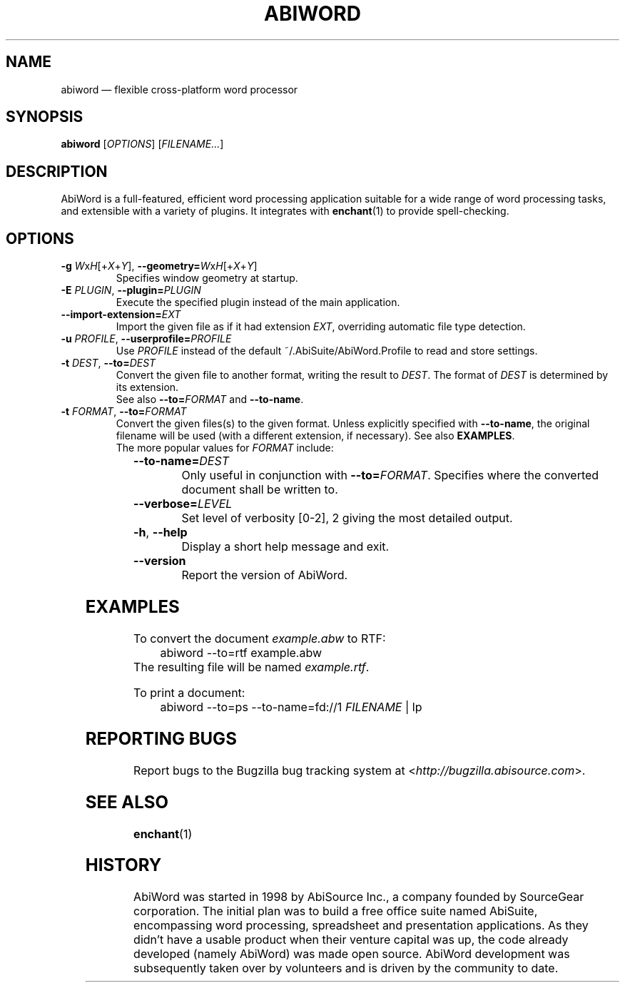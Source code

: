 .\" -*- nroff -*-
.\" vim:set tw=78 noet:
.\" Copyright 1998-2004 AbiSource, Inc.
.\" AbiWord and AbiSource are trademarks of
.\" AbiSource, Inc.
.\"
.\" AbiWord is free software; you can redistribute it
.\" and/or modify it under the terms of the GNU General
.\" Public License as published by the Free Software
.\" Foundation; either version 2 of the License, or (at your
.\" option) any later version.
.\"
.\" This program is distributed in the hope that it will be useful,
.\" but WITHOUT ANY WARRANTY; without even the
.\" implied warranty of MERCHANTABILITY or FITNESS
.\" FOR A PARTICULAR PURPOSE.  See the GNU General
.\" Public License for more details.
.\"
.\" Copyright 2009 Patrik Fimml
.
.TH ABIWORD 1 "2012-04-26" "AbiWord 2.9"
.
.SH NAME
abiword \(em flexible cross-platform word processor
.
.SH SYNOPSIS
.B abiword
.RI [ OPTIONS ]
.RI [ FILENAME... ]
.
.SH DESCRIPTION
AbiWord is a full-featured, efficient word processing application suitable for
a wide range of word processing tasks, and extensible with a variety of
plugins. It integrates with
.BR enchant (1)
to provide spell-checking.
.
.SH OPTIONS
.TP
.BI "\-g " W\fRx\fIH\fR[+\fIX\fR+\fIY\fR] "\fR,\fB \-\-geometry=" W\fRx\fIH\fR[+\fIX\fR+\fIY\fR]
Specifies window geometry at startup.
.TP
.BI "\-E " PLUGIN "\fR,\fB \-\-plugin=" PLUGIN
Execute the specified plugin instead of the main application.
.TP
.BI \-\-import\-extension= EXT
Import the given file as if it had extension \fIEXT\fR, overriding automatic
file type detection.
.TP
.BI "\-u " PROFILE "\fR,\fB \-\-userprofile=" PROFILE
Use \fIPROFILE\fR instead of the default ~/.AbiSuite/AbiWord.Profile to read
and store settings.
.TP
.BI "\-t " DEST "\fR,\fB \-\-to=" DEST
Convert the given file to another format, writing the result to
.IR DEST .
The format of
.I DEST
is determined by its extension.
.br
See also \fB\-\-to=\fIFORMAT\fR and \fB\-\-to\-name\fR.
.TP
.BI "\-t " FORMAT "\fR,\fB \-\-to=" FORMAT
Convert the given files(s) to the given format. Unless explicitly specified
with \fB\-\-to\-name\fR, the original filename will be used (with a different
extension, if necessary). See also \fBEXAMPLES\fR.
.RS
.TP
The more popular values for \fIFORMAT\fR include:
.TS
lb	lx.
abw	T{
Abiword XML format (\fBzabw\fR for gzip, \fBbzabw\fR for bzip2 compression)
T}
dbk	DocBook XML
doc	Microsoft Word binary format
docx	T{
Office Open XML (newer Microsoft Word versions)
T}
html	Hypertext Markup Language
kwd	KWord
odt	OpenDocument Text
pdf	Portable Document Format
rtf	Rich Text Format
sxw	OpenOffice.org Writer 1.0
txt	Plain text
.TE
.RE
.TP
.BI \-\-to\-name= DEST
Only useful in conjunction with
.BI \-\-to= FORMAT \fR.
Specifies where the converted document shall be written to.
.TP
.BI \-\-verbose= LEVEL
Set level of verbosity [0\-2], 2 giving the most detailed output.
.TP
.B \-h\fR,\fB \-\-help
Display a short help message and exit.
.TP
.B \-\-version
Report the version of AbiWord.
.
.SH EXAMPLES
To convert the document \fIexample.abw\fR to RTF:
.in +4n
abiword \-\-to=rtf example.abw
.in
The resulting file will be named \fIexample.rtf\fR.
.P
To print a document:
.in +4n
abiword \-\-to=ps \-\-to\-name=fd://1 \fIFILENAME\fR | lp
.in
.
.SH REPORTING BUGS
Report bugs to the Bugzilla bug tracking system at
.RI < http://bugzilla.abisource.com >.
.SH SEE ALSO
.BR enchant (1)
.SH HISTORY
AbiWord was started in 1998 by AbiSource Inc., a company founded by SourceGear
corporation. The initial plan was to build a free office suite named AbiSuite,
encompassing word processing, spreadsheet and presentation applications. As
they didn't have a usable product when their venture capital was up, the code
already developed (namely AbiWord) was made open source.  AbiWord development
was subsequently taken over by volunteers and is driven by the community to
date.
